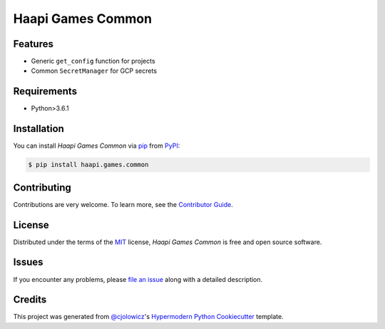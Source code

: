 Haapi Games Common
==================

|PyPI| |Python Version| |License|

|Read the Docs| |Tests| |Codecov|

|pre-commit| |Black|

.. |PyPI| image:: https://img.shields.io/pypi/v/haapi.games.common.svg
   :target: https://pypi.org/project/haapi.games.common/
   :alt: PyPI
.. |Python Version| image:: https://img.shields.io/pypi/pyversions/haapi.games.common
   :target: https://pypi.org/project/haapi.games.common
   :alt: Python Version
.. |License| image:: https://img.shields.io/pypi/l/haapi.games.common
   :target: https://opensource.org/licenses/MIT
   :alt: License
.. |Read the Docs| image:: https://img.shields.io/readthedocs/haapigamescommon/latest.svg?label=Read%20the%20Docs
   :target: https://haapigamescommon.readthedocs.io/
   :alt: Read the documentation at https://haapigamescommon.readthedocs.io/
.. |Tests| image:: https://github.com/Haapi-Games/haapi.games.common/workflows/Tests/badge.svg
   :target: https://github.com/Haapi-Games/haapi.games.common/actions?workflow=Tests
   :alt: Tests
.. |Codecov| image:: https://codecov.io/gh/Haapi-Games/haapi.games.common/branch/main/graph/badge.svg
   :target: https://codecov.io/gh/Haapi-Games/haapi.games.common
   :alt: Codecov
.. |pre-commit| image:: https://img.shields.io/badge/pre--commit-enabled-brightgreen?logo=pre-commit&logoColor=white
   :target: https://github.com/pre-commit/pre-commit
   :alt: pre-commit
.. |Black| image:: https://img.shields.io/badge/code%20style-black-000000.svg
   :target: https://github.com/psf/black
   :alt: Black


Features
--------

* Generic ``get_config`` function for projects
* Common ``SecretManager`` for GCP secrets


Requirements
------------

* Python>3.6.1


Installation
------------

You can install *Haapi Games Common* via pip_ from PyPI_:

.. code:: console

   $ pip install haapi.games.common


Contributing
------------

Contributions are very welcome.
To learn more, see the `Contributor Guide`_.


License
-------

Distributed under the terms of the MIT_ license,
*Haapi Games Common* is free and open source software.


Issues
------

If you encounter any problems,
please `file an issue`_ along with a detailed description.


Credits
-------

This project was generated from `@cjolowicz`_'s `Hypermodern Python Cookiecutter`_ template.


.. _@cjolowicz: https://github.com/cjolowicz
.. _Cookiecutter: https://github.com/audreyr/cookiecutter
.. _MIT: http://opensource.org/licenses/MIT
.. _PyPI: https://pypi.org/
.. _Hypermodern Python Cookiecutter: https://github.com/cjolowicz/cookiecutter-hypermodern-python
.. _file an issue: https://github.com/Haapi-Games/haapi.games.common/issues
.. _pip: https://pip.pypa.io/
.. github-only
.. _Contributor Guide: CONTRIBUTING.rst
.. _Usage: https://haapigamescommon.readthedocs.io/en/latest/usage.html
